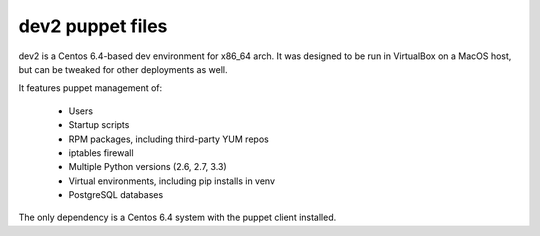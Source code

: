 =================
dev2 puppet files
=================

dev2 is a Centos 6.4-based dev environment for x86_64 arch. It was designed
to be run in VirtualBox on a MacOS host, but can be tweaked for other
deployments as well.

It features puppet management of:

 - Users
 - Startup scripts
 - RPM packages, including third-party YUM repos
 - iptables firewall
 - Multiple Python versions (2.6, 2.7, 3.3)
 - Virtual environments, including pip installs in venv
 - PostgreSQL databases

The only dependency is a Centos 6.4 system with the puppet client installed.
